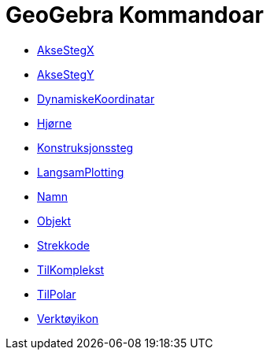 = GeoGebra Kommandoar
:page-en: commands/GeoGebra_Commands
ifdef::env-github[:imagesdir: /nn/modules/ROOT/assets/images]

* xref:/commands/AkseStegX.adoc[AkseStegX]
* xref:/commands/AkseStegY.adoc[AkseStegY]
* xref:/commands/DynamiskeKoordinatar.adoc[DynamiskeKoordinatar]
* xref:/commands/Hjørne.adoc[Hjørne]
* xref:/commands/Konstruksjonssteg.adoc[Konstruksjonssteg]
* xref:/commands/LangsamPlotting.adoc[LangsamPlotting]
* xref:/commands/Namn.adoc[Namn]
* xref:/commands/Objekt.adoc[Objekt]
* xref:/s_index_php?title=Strekkode_Kommando_action=edit_redlink=1.adoc[Strekkode]
* xref:/commands/TilKomplekst.adoc[TilKomplekst]
* xref:/commands/TilPolar.adoc[TilPolar]
* xref:/commands/Verktøyikon.adoc[Verktøyikon]
